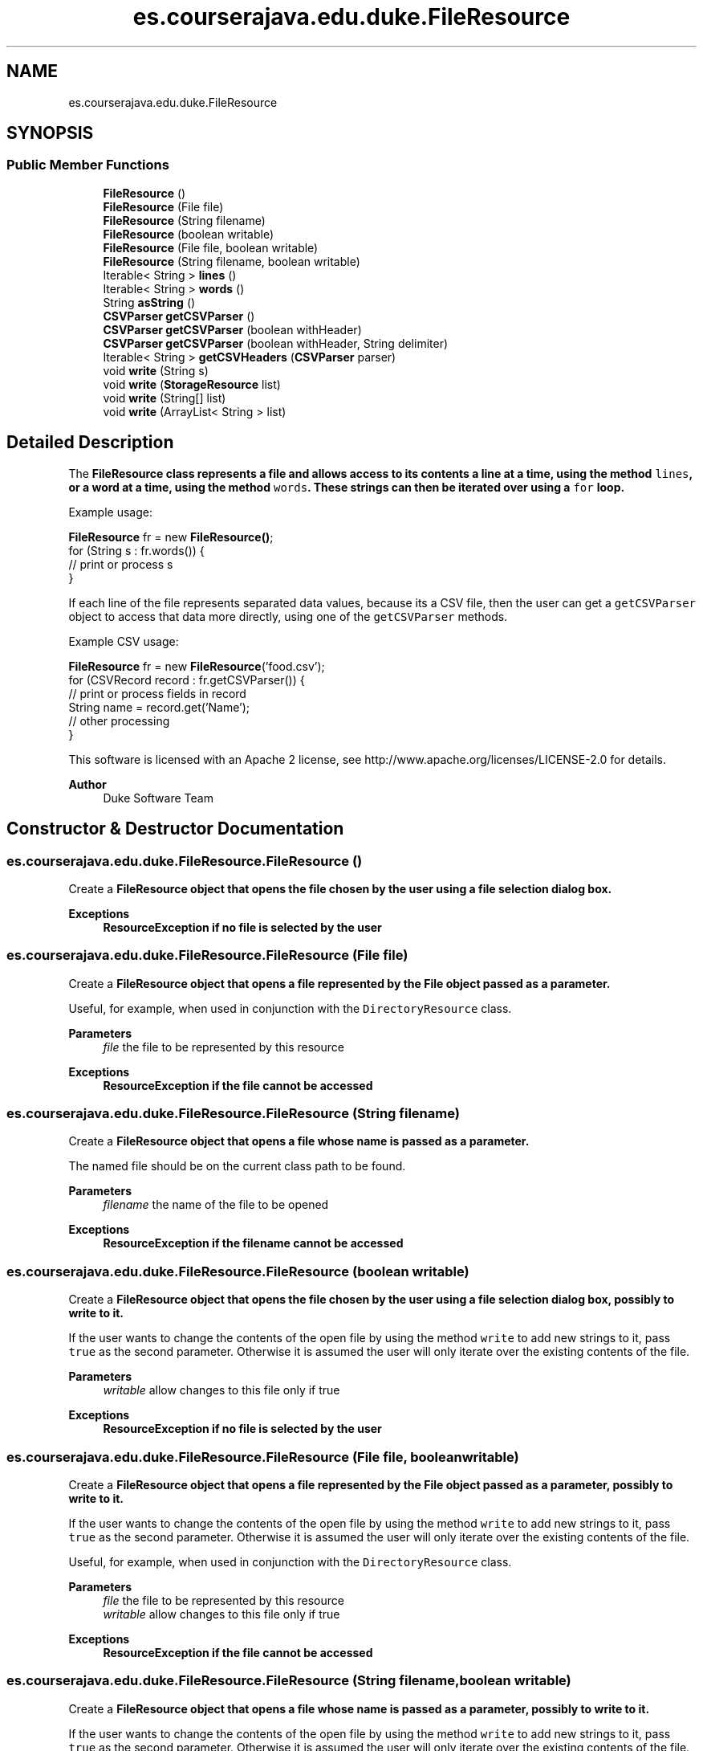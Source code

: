 .TH "es.courserajava.edu.duke.FileResource" 3 "Thu Dec 29 2022" "Version 1.0" "ProyectoFinalLDH" \" -*- nroff -*-
.ad l
.nh
.SH NAME
es.courserajava.edu.duke.FileResource
.SH SYNOPSIS
.br
.PP
.SS "Public Member Functions"

.in +1c
.ti -1c
.RI "\fBFileResource\fP ()"
.br
.ti -1c
.RI "\fBFileResource\fP (File file)"
.br
.ti -1c
.RI "\fBFileResource\fP (String filename)"
.br
.ti -1c
.RI "\fBFileResource\fP (boolean writable)"
.br
.ti -1c
.RI "\fBFileResource\fP (File file, boolean writable)"
.br
.ti -1c
.RI "\fBFileResource\fP (String filename, boolean writable)"
.br
.ti -1c
.RI "Iterable< String > \fBlines\fP ()"
.br
.ti -1c
.RI "Iterable< String > \fBwords\fP ()"
.br
.ti -1c
.RI "String \fBasString\fP ()"
.br
.ti -1c
.RI "\fBCSVParser\fP \fBgetCSVParser\fP ()"
.br
.ti -1c
.RI "\fBCSVParser\fP \fBgetCSVParser\fP (boolean withHeader)"
.br
.ti -1c
.RI "\fBCSVParser\fP \fBgetCSVParser\fP (boolean withHeader, String delimiter)"
.br
.ti -1c
.RI "Iterable< String > \fBgetCSVHeaders\fP (\fBCSVParser\fP parser)"
.br
.ti -1c
.RI "void \fBwrite\fP (String s)"
.br
.ti -1c
.RI "void \fBwrite\fP (\fBStorageResource\fP list)"
.br
.ti -1c
.RI "void \fBwrite\fP (String[] list)"
.br
.ti -1c
.RI "void \fBwrite\fP (ArrayList< String > list)"
.br
.in -1c
.SH "Detailed Description"
.PP 
The \fC\fBFileResource\fP\fP class represents a file and allows access to its contents a line at a time, using the method \fClines\fP, or a word at a time, using the method \fCwords\fP\&. These strings can then be iterated over using a \fCfor\fP loop\&.
.PP
Example usage:
.PP
.PP
.nf

\fBFileResource\fP fr = new \fBFileResource()\fP;
for (String s : fr\&.words()) {
    // print or process s
}
.fi
.PP
.PP
If each line of the file represents separated data values, because its a CSV file, then the user can get a \fCgetCSVParser\fP object to access that data more directly, using one of the \fCgetCSVParser\fP methods\&.
.PP
Example CSV usage:
.PP
.PP
.nf

\fBFileResource\fP fr = new \fBFileResource\fP('food\&.csv');
for (CSVRecord record : fr\&.getCSVParser()) {
    // print or process fields in record
    String name = record\&.get('Name');
    // other processing
}
.fi
.PP
.PP
This software is licensed with an Apache 2 license, see http://www.apache.org/licenses/LICENSE-2.0 for details\&.
.PP
\fBAuthor\fP
.RS 4
Duke Software Team 
.RE
.PP

.SH "Constructor & Destructor Documentation"
.PP 
.SS "es\&.courserajava\&.edu\&.duke\&.FileResource\&.FileResource ()"
Create a \fC\fBFileResource\fP\fP object that opens the file chosen by the user using a file selection dialog box\&.
.PP
\fBExceptions\fP
.RS 4
\fI\fBResourceException\fP\fP if no file is selected by the user 
.RE
.PP

.SS "es\&.courserajava\&.edu\&.duke\&.FileResource\&.FileResource (File file)"
Create a \fC\fBFileResource\fP\fP object that opens a file represented by the File object passed as a parameter\&.
.PP
Useful, for example, when used in conjunction with the \fCDirectoryResource\fP class\&.
.PP
\fBParameters\fP
.RS 4
\fIfile\fP the file to be represented by this resource 
.RE
.PP
\fBExceptions\fP
.RS 4
\fI\fBResourceException\fP\fP if the file cannot be accessed 
.RE
.PP

.SS "es\&.courserajava\&.edu\&.duke\&.FileResource\&.FileResource (String filename)"
Create a \fC\fBFileResource\fP\fP object that opens a file whose name is passed as a parameter\&.
.PP
The named file should be on the current class path to be found\&.
.PP
\fBParameters\fP
.RS 4
\fIfilename\fP the name of the file to be opened 
.RE
.PP
\fBExceptions\fP
.RS 4
\fI\fBResourceException\fP\fP if the filename cannot be accessed 
.RE
.PP

.SS "es\&.courserajava\&.edu\&.duke\&.FileResource\&.FileResource (boolean writable)"
Create a \fC\fBFileResource\fP\fP object that opens the file chosen by the user using a file selection dialog box, possibly to write to it\&.
.PP
If the user wants to change the contents of the open file by using the method \fCwrite\fP to add new strings to it, pass \fCtrue\fP as the second parameter\&. Otherwise it is assumed the user will only iterate over the existing contents of the file\&.
.PP
\fBParameters\fP
.RS 4
\fIwritable\fP allow changes to this file only if true 
.RE
.PP
\fBExceptions\fP
.RS 4
\fI\fBResourceException\fP\fP if no file is selected by the user 
.RE
.PP

.SS "es\&.courserajava\&.edu\&.duke\&.FileResource\&.FileResource (File file, boolean writable)"
Create a \fC\fBFileResource\fP\fP object that opens a file represented by the File object passed as a parameter, possibly to write to it\&.
.PP
If the user wants to change the contents of the open file by using the method \fCwrite\fP to add new strings to it, pass \fCtrue\fP as the second parameter\&. Otherwise it is assumed the user will only iterate over the existing contents of the file\&.
.PP
Useful, for example, when used in conjunction with the \fCDirectoryResource\fP class\&.
.PP
\fBParameters\fP
.RS 4
\fIfile\fP the file to be represented by this resource 
.br
\fIwritable\fP allow changes to this file only if true 
.RE
.PP
\fBExceptions\fP
.RS 4
\fI\fBResourceException\fP\fP if the file cannot be accessed 
.RE
.PP

.SS "es\&.courserajava\&.edu\&.duke\&.FileResource\&.FileResource (String filename, boolean writable)"
Create a \fC\fBFileResource\fP\fP object that opens a file whose name is passed as a parameter, possibly to write to it\&.
.PP
If the user wants to change the contents of the open file by using the method \fCwrite\fP to add new strings to it, pass \fCtrue\fP as the second parameter\&. Otherwise it is assumed the user will only iterate over the existing contents of the file\&.
.PP
The named file should be on the current class path to be found\&.
.PP
\fBParameters\fP
.RS 4
\fIfilename\fP the name of the file to be opened 
.br
\fIwritable\fP allow changes to this file only if true 
.RE
.PP
\fBExceptions\fP
.RS 4
\fI\fBResourceException\fP\fP if the filename cannot be accessed 
.RE
.PP

.SH "Member Function Documentation"
.PP 
.SS "String es\&.courserajava\&.edu\&.duke\&.FileResource\&.asString ()"
Return entire contents of this opened file as one string\&.
.PP
\fBReturns\fP
.RS 4
a \fCString\fP that is the contents of the open file 
.RE
.PP

.SS "Iterable< String > es\&.courserajava\&.edu\&.duke\&.FileResource\&.getCSVHeaders (\fBCSVParser\fP parser)"
Allows access to the column names of the header row of a CSV file (the first line in the file) one at a time\&. If the CSV file did not have a header row, then an empty \fCIterator\fP is returned\&.
.PP
\fBParameters\fP
.RS 4
\fIparser\fP the \fCCSVParser\fP that has been created for this file 
.RE
.PP
\fBReturns\fP
.RS 4
an \fCIterable\fP that allows access one header name at a time 
.RE
.PP

.SS "\fBCSVParser\fP es\&.courserajava\&.edu\&.duke\&.FileResource\&.getCSVParser ()"
Returns a \fCCSVParser\fP object to access the contents of an open file\&.
.PP
Each line of the file should be formatted as data separated by commas and with a header row to describe the column names\&.
.PP
\fBReturns\fP
.RS 4
a \fCCSVParser\fP that can provide access to the records in the file one at a time 
.RE
.PP
\fBExceptions\fP
.RS 4
\fI\fBResourceException\fP\fP if this file does not represent a CSV formatted data 
.RE
.PP

.SS "\fBCSVParser\fP es\&.courserajava\&.edu\&.duke\&.FileResource\&.getCSVParser (boolean withHeader)"
Returns a \fCCSVParser\fP object to access the contents of an open file, possibly without a header row\&.
.PP
Each line of the file should be formatted as data separated by commas and with/without a header row to describe the column names\&.
.PP
\fBParameters\fP
.RS 4
\fIwithHeader\fP uses first row of data as a header row only if true 
.RE
.PP
\fBReturns\fP
.RS 4
a \fCCSVParser\fP that can provide access to the records in the file one at a time 
.RE
.PP
\fBExceptions\fP
.RS 4
\fI\fBResourceException\fP\fP if this file does not represent a CSV formatted data 
.RE
.PP

.SS "\fBCSVParser\fP es\&.courserajava\&.edu\&.duke\&.FileResource\&.getCSVParser (boolean withHeader, String delimiter)"
Returns a \fCCSVParser\fP object to access the contents of an open file, possibly without a header row and a different data delimiter than a comma\&.
.PP
Each line of the file should be formatted as data separated by the delimiter passed as a parameter and with/without a header row to describe the column names\&. This is useful if the data is separated by some character other than a comma\&.
.PP
\fBParameters\fP
.RS 4
\fIwithHeader\fP uses first row of data as a header row only if true 
.br
\fIdelimiter\fP a single character that separates one field of data from another 
.RE
.PP
\fBReturns\fP
.RS 4
a \fCCSVParser\fP that can provide access to the records in the file one at a time 
.RE
.PP
\fBExceptions\fP
.RS 4
\fI\fBResourceException\fP\fP if this file does not represent a CSV formatted data 
.br
\fI\fBResourceException\fP\fP if \fCdelimiter\&.length() != 1\fP 
.RE
.PP

.SS "Iterable< String > es\&.courserajava\&.edu\&.duke\&.FileResource\&.lines ()"
Allow access to this opened file one line at a time\&.
.PP
\fBReturns\fP
.RS 4
an \fCIterable\fP that will allow access to contents of opened file one line at a time\&. 
.RE
.PP

.SS "Iterable< String > es\&.courserajava\&.edu\&.duke\&.FileResource\&.words ()"
Allow access to this opened file one word at a time, where words are separated by white-space\&. This means any form of spaces, like tabs or newlines, can delimit words\&.
.PP
\fBReturns\fP
.RS 4
an \fCIterable\fP that will allow access to contents of opened file one word at a time\&. 
.RE
.PP

.SS "void es\&.courserajava\&.edu\&.duke\&.FileResource\&.write (ArrayList< String > list)"
Writes a list of strings to the end of this file, one element per line\&.
.PP
\fBParameters\fP
.RS 4
\fIlist\fP the strings to saved to the file 
.RE
.PP

.SS "void es\&.courserajava\&.edu\&.duke\&.FileResource\&.write (\fBStorageResource\fP list)"
Writes a list of strings to the end of this file, one element per line\&.
.PP
\fBParameters\fP
.RS 4
\fIlist\fP the strings to saved to the file 
.RE
.PP

.SS "void es\&.courserajava\&.edu\&.duke\&.FileResource\&.write (String s)"
Writes a string to the end of this file\&.
.PP
\fBParameters\fP
.RS 4
\fIs\fP the string to saved to the file 
.RE
.PP

.SS "void es\&.courserajava\&.edu\&.duke\&.FileResource\&.write (String[] list)"
Writes a list of strings to the end of this file, one element per line\&.
.PP
\fBParameters\fP
.RS 4
\fIlist\fP the strings to saved to the file 
.RE
.PP


.SH "Author"
.PP 
Generated automatically by Doxygen for ProyectoFinalLDH from the source code\&.
